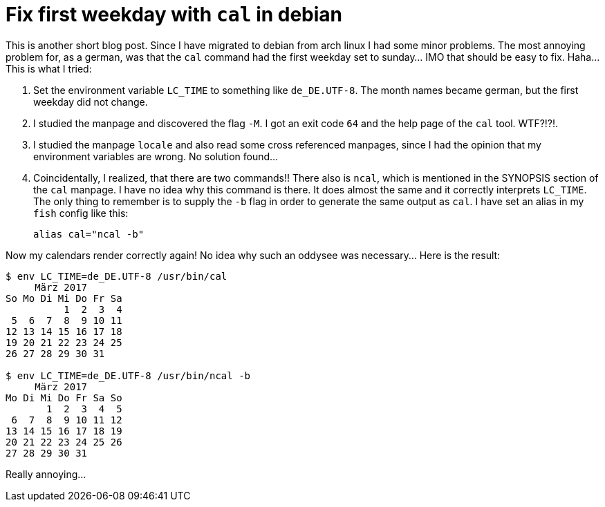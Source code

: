 = Fix first weekday with `cal` in debian

This is another short blog post. Since I have migrated to
debian from arch linux I had some minor problems. The most
annoying problem for, as a german, was that the `cal` command
had the first weekday set to sunday... IMO that should be easy
to fix. Haha... This is what I tried:

. Set the environment variable `LC_TIME` to something like
  `de_DE.UTF-8`. The month names became german, but the first
  weekday did not change.
. I studied the manpage and discovered the flag `-M`. I got
  an exit code `64` and the help page of the `cal` tool. WTF?!?!.
. I studied the manpage `locale` and also read some cross
  referenced manpages, since I had the opinion that my
  environment variables are wrong. No solution found...
. Coincidentally, I realized, that there are two commands!!
  There also is `ncal`, which is mentioned in the SYNOPSIS
  section of the `cal` manpage. I have no idea why this command
  is there. It does almost the same and it correctly interprets
  `LC_TIME`. The only thing to remember is to supply the `-b` flag
  in order to generate the same output as `cal`. I have set an
  alias in my `fish` config like this:
+
----
alias cal="ncal -b"
----

Now my calendars render correctly again! No idea why such an oddysee
was necessary... Here is the result:

----
$ env LC_TIME=de_DE.UTF-8 /usr/bin/cal
     März 2017
So Mo Di Mi Do Fr Sa
          1  2  3  4
 5  6  7  8  9 10 11
12 13 14 15 16 17 18
19 20 21 22 23 24 25
26 27 28 29 30 31

$ env LC_TIME=de_DE.UTF-8 /usr/bin/ncal -b
     März 2017
Mo Di Mi Do Fr Sa So
       1  2  3  4  5
 6  7  8  9 10 11 12
13 14 15 16 17 18 19
20 21 22 23 24 25 26
27 28 29 30 31
----

Really annoying...
